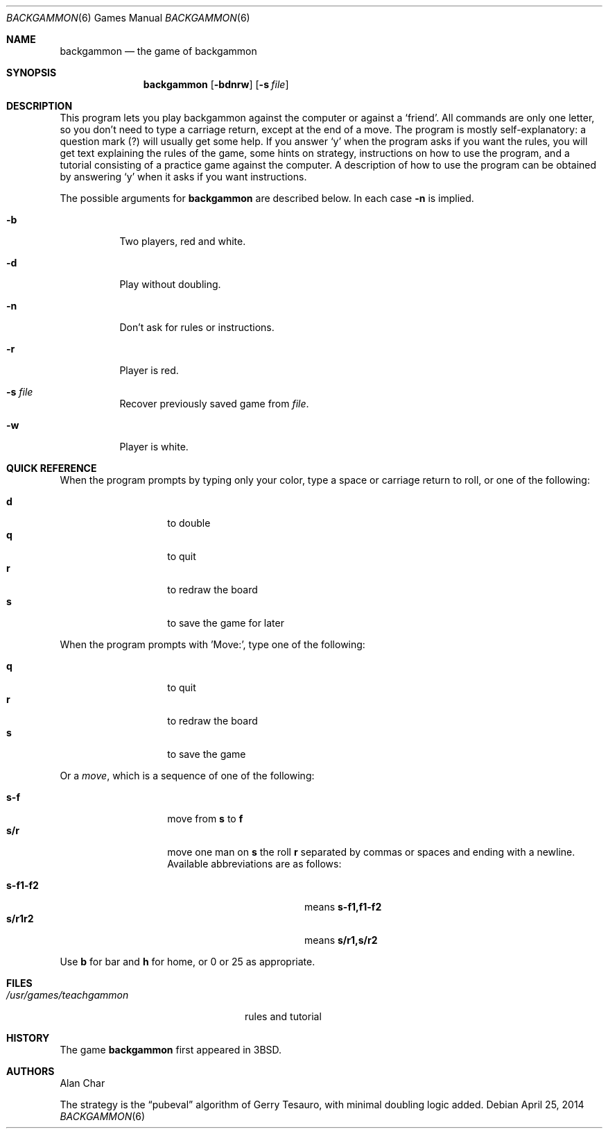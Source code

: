 .\"	$OpenBSD: backgammon.6,v 1.20 2014/04/25 20:33:05 schwarze Exp $
.\"
.\" Copyright (c) 1980, 1993
.\"	The Regents of the University of California.  All rights reserved.
.\"
.\" Redistribution and use in source and binary forms, with or without
.\" modification, are permitted provided that the following conditions
.\" are met:
.\" 1. Redistributions of source code must retain the above copyright
.\"    notice, this list of conditions and the following disclaimer.
.\" 2. Redistributions in binary form must reproduce the above copyright
.\"    notice, this list of conditions and the following disclaimer in the
.\"    documentation and/or other materials provided with the distribution.
.\" 3. Neither the name of the University nor the names of its contributors
.\"    may be used to endorse or promote products derived from this software
.\"    without specific prior written permission.
.\"
.\" THIS SOFTWARE IS PROVIDED BY THE REGENTS AND CONTRIBUTORS ``AS IS'' AND
.\" ANY EXPRESS OR IMPLIED WARRANTIES, INCLUDING, BUT NOT LIMITED TO, THE
.\" IMPLIED WARRANTIES OF MERCHANTABILITY AND FITNESS FOR A PARTICULAR PURPOSE
.\" ARE DISCLAIMED.  IN NO EVENT SHALL THE REGENTS OR CONTRIBUTORS BE LIABLE
.\" FOR ANY DIRECT, INDIRECT, INCIDENTAL, SPECIAL, EXEMPLARY, OR CONSEQUENTIAL
.\" DAMAGES (INCLUDING, BUT NOT LIMITED TO, PROCUREMENT OF SUBSTITUTE GOODS
.\" OR SERVICES; LOSS OF USE, DATA, OR PROFITS; OR BUSINESS INTERRUPTION)
.\" HOWEVER CAUSED AND ON ANY THEORY OF LIABILITY, WHETHER IN CONTRACT, STRICT
.\" LIABILITY, OR TORT (INCLUDING NEGLIGENCE OR OTHERWISE) ARISING IN ANY WAY
.\" OUT OF THE USE OF THIS SOFTWARE, EVEN IF ADVISED OF THE POSSIBILITY OF
.\" SUCH DAMAGE.
.\"
.\"	@(#)backgammon.6	8.1 (Berkeley) 5/31/93
.\"
.Dd $Mdocdate: April 25 2014 $
.Dt BACKGAMMON 6
.Os
.Sh NAME
.Nm backgammon
.Nd the game of backgammon
.Sh SYNOPSIS
.Nm backgammon
.Op Fl bdnrw
.Op Fl s Ar file
.Sh DESCRIPTION
This program lets you play backgammon against the computer
or against a
.Sq friend .
All commands are only one letter,
so you don't need to type a carriage return,
except at the end of a move.
The program is mostly self-explanatory:
a question mark (?) will usually get some help.
If you answer
.Sq y
when the program asks if you want the rules,
you will get text explaining the rules of the game,
some hints on strategy,
instructions on how to use the program,
and a tutorial consisting of a practice game against the computer.
A description of how to use the program can be
obtained by answering
.Sq y
when it asks if you want instructions.
.Pp
The possible arguments for
.Nm
are described below.
In each case
.Fl n
is implied.
.Bl -tag -width indent
.It Fl b
Two players, red and white.
.It Fl d
Play without doubling.
.It Fl n
Don't ask for rules or instructions.
.It Fl r
Player is red.
.It Fl s Ar file
Recover previously saved game from
.Ar file .
.It Fl w
Player is white.
.El
.Sh QUICK REFERENCE
When the program prompts by typing only your color,
type a space or carriage return to roll,
or one of the following:
.Pp
.Bl -tag -width Ds -offset indent -compact
.It Ic d
to double
.It Ic q
to quit
.It Ic r
to redraw the board
.It Ic s
to save the game for later
.El
.Pp
When the program prompts with 'Move:',
type one of the following:
.Pp
.Bl -tag -width Ds -offset indent -compact
.It Ic q
to quit
.It Ic r
to redraw the board
.It Ic s
to save the game
.El
.Pp
Or a
.Em move ,
which is a sequence of one of the following:
.Pp
.Bl -tag -width Ds -offset indent -compact
.It Ic s-f
move from
.Ic s
to
.Ic f
.It Ic s/r
move one man on
.Ic s
the roll
.Ic r
separated by commas or spaces and ending with a newline.
Available abbreviations are as follows:
.Pp
.Bl -tag -width "s-f1-f2XXX" -offset indent -compact
.It Ic s-f1-f2
means
.Ic s-f1,f1-f2
.It Ic s/r1r2
means
.Ic s/r1,s/r2
.El
.El
.Pp
Use
.Ic b
for bar and
.Ic h
for home,
or 0 or 25 as appropriate.
.Sh FILES
.Bl -tag -width /usr/games/teachgammon -compact
.It Pa /usr/games/teachgammon
rules and tutorial
.El
.Sh HISTORY
The game
.Nm
first appeared in
.Bx 3 .
.Sh AUTHORS
.An -nosplit
.An Alan Char
.Pp
The strategy is the
.Dq pubeval
algorithm of
.An Gerry Tesauro ,
with minimal doubling logic added.
